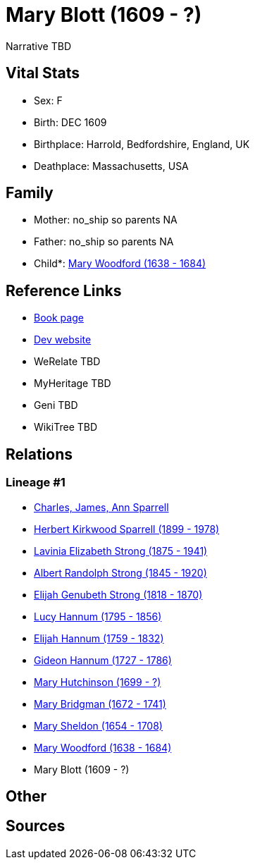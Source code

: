 = Mary Blott (1609 - ?)

Narrative TBD


== Vital Stats


* Sex: F
* Birth: DEC 1609
* Birthplace: Harrold, Bedfordshire, England, UK
* Deathplace: Massachusetts, USA


== Family
* Mother: no_ship so parents NA
* Father: no_ship so parents NA
* Child*: https://github.com/sparrell/cfs_ancestors/blob/main/Vol_02_Ships/V2_C5_Ancestors/gen11/gen11.PMPPMPPMMMM.Mary_Woodford[Mary Woodford (1638 - 1684)]



== Reference Links
* https://github.com/sparrell/cfs_ancestors/blob/main/Vol_02_Ships/V2_C5_Ancestors/gen12/gen12.PMPPMPPMMMMM.Mary_Blott[Book page]
* https://cfsjksas.gigalixirapp.com/person?p=p0649[Dev website]
* WeRelate TBD
* MyHeritage TBD
* Geni TBD
* WikiTree TBD

== Relations
=== Lineage #1
* https://github.com/spoarrell/cfs_ancestors/tree/main/Vol_02_Ships/V2_C1_Principals/0_intro_principals.adoc[Charles, James, Ann Sparrell]
* https://github.com/sparrell/cfs_ancestors/blob/main/Vol_02_Ships/V2_C5_Ancestors/gen1/gen1.P.Herbert_Kirkwood_Sparrell[Herbert Kirkwood Sparrell (1899 - 1978)]

* https://github.com/sparrell/cfs_ancestors/blob/main/Vol_02_Ships/V2_C5_Ancestors/gen2/gen2.PM.Lavinia_Elizabeth_Strong[Lavinia Elizabeth Strong (1875 - 1941)]

* https://github.com/sparrell/cfs_ancestors/blob/main/Vol_02_Ships/V2_C5_Ancestors/gen3/gen3.PMP.Albert_Randolph_Strong[Albert Randolph Strong (1845 - 1920)]

* https://github.com/sparrell/cfs_ancestors/blob/main/Vol_02_Ships/V2_C5_Ancestors/gen4/gen4.PMPP.Elijah_Genubeth_Strong[Elijah Genubeth Strong (1818 - 1870)]

* https://github.com/sparrell/cfs_ancestors/blob/main/Vol_02_Ships/V2_C5_Ancestors/gen5/gen5.PMPPM.Lucy_Hannum[Lucy Hannum (1795 - 1856)]

* https://github.com/sparrell/cfs_ancestors/blob/main/Vol_02_Ships/V2_C5_Ancestors/gen6/gen6.PMPPMP.Elijah_Hannum[Elijah Hannum (1759 - 1832)]

* https://github.com/sparrell/cfs_ancestors/blob/main/Vol_02_Ships/V2_C5_Ancestors/gen7/gen7.PMPPMPP.Gideon_Hannum[Gideon Hannum (1727 - 1786)]

* https://github.com/sparrell/cfs_ancestors/blob/main/Vol_02_Ships/V2_C5_Ancestors/gen8/gen8.PMPPMPPM.Mary_Hutchinson[Mary Hutchinson (1699 - ?)]

* https://github.com/sparrell/cfs_ancestors/blob/main/Vol_02_Ships/V2_C5_Ancestors/gen9/gen9.PMPPMPPMM.Mary_Bridgman[Mary Bridgman (1672 - 1741)]

* https://github.com/sparrell/cfs_ancestors/blob/main/Vol_02_Ships/V2_C5_Ancestors/gen10/gen10.PMPPMPPMMM.Mary_Sheldon[Mary Sheldon (1654 - 1708)]

* https://github.com/sparrell/cfs_ancestors/blob/main/Vol_02_Ships/V2_C5_Ancestors/gen11/gen11.PMPPMPPMMMM.Mary_Woodford[Mary Woodford (1638 - 1684)]

* Mary Blott (1609 - ?)


== Other

== Sources
